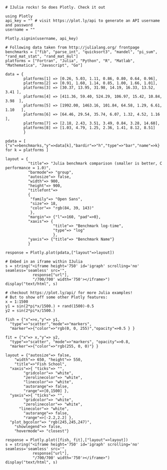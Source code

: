 #+BEGIN_EXAMPLE
  # IJulia rocks! So does Plotly. Check it out

  using Plotly
  api_key = "" # visit https://plot.ly/api to generate an API username and password
  username = ""

  Plotly.signin(username, api_key)
#+END_EXAMPLE

#+BEGIN_EXAMPLE
  # Following data taken from http://julialang.org/ frontpage 
  benchmarks = ["fib", "parse_int", "quicksort3", "mandel", "pi_sum", "rand_mat_stat", "rand_mat_mul"]
  platforms = ["Fortran", "Julia", "Python", "R", "Matlab", "Mathematica", "Javascript", "Go"]

  data = {
          platforms[1] => [0.26, 5.03, 1.11, 0.86, 0.80, 0.64, 0.96],
          platforms[2] => [0.91, 1.60, 1.14, 0.85, 1.00, 1.66, 1.01],
          platforms[3] => [30.37, 13.95, 31.98, 14.19, 16.33, 13.52, 3.41 ],
          platforms[4] => [411.36, 59.40, 524.29, 106.97, 15.42, 10.84, 3.98  ],
          platforms[5] => [1992.00, 1463.16, 101.84, 64.58, 1.29, 6.61, 1.10   ],
          platforms[6] => [64.46, 29.54, 35.74, 6.07, 1.32, 4.52, 1.16 ],
          platforms[7] => [2.18, 2.43, 3.51, 3.49, 0.84, 3.28, 14.60],
          platforms[8] => [1.03, 4.79, 1.25, 2.36, 1.41, 8.12, 8.51]
          }

  pdata = [ {"x"=>benchmarks,"y"=>data[k],"bardir"=>"h","type"=>"bar","name"=>k} for k = platforms ]

  layout = {
            "title"=> "Julia benchmark comparison (smaller is better, C performance = 1.0)",
            "barmode"=> "group",
            "autosize"=> false,
            "width"=> 900,
            "height"=> 900,
            "titlefont"=>
            {
             "family"=> "Open Sans",
             "size"=> 18,
             "color"=> "rgb(84, 39, 143)"
             },
            "margin"=> {"l"=>160, "pad"=>0},
            "xaxis"=> {
                       "title"=> "Benchmark log-time",
                       "type"=> "log"
                       },
            "yaxis"=> {"title"=> "Benchmark Name"}
            }

  response = Plotly.plot(pdata,["layout"=>layout])

  # Embed in an iframe within IJulia
  s = string("<iframe height='750' id='igraph' scrolling='no' seamless='seamless' src='",
              response["url"],
              "/700/700' width='750'></iframe>")
  display("text/html", s)
#+END_EXAMPLE

#+BEGIN_EXAMPLE
  # checkout https://plot.ly/api/ for more Julia examples!
  # But to show off some other Plotly features:
  x = 1:1500
  y1 = sin(2*pi*x/1500.) + rand(1500)-0.5
  y2 = sin(2*pi*x/1500.)

  fish = {"x"=>x,"y"=> y1,
  	"type"=>"scatter","mode"=>"markers",
  	"marker"=>{"color"=>"rgb(0, 0, 255)","opacity"=>0.5 } }

  fit = {"x"=> x,"y"=> y2,
  	"type"=>"scatter", "mode"=>"markers", "opacity"=>0.8,
  	"marker"=>{"color"=>"rgb(255, 0, 0)"} }

  layout = {"autosize"=> false,
      "width"=> 650, "height"=> 550,
      "title"=>"Fish School",
  	"xaxis"=>{ "ticks"=> "",
          "gridcolor"=> "white",
          "zerolinecolor"=> "white",    
          "linecolor"=> "white",
          "autorange"=> false,
          "range"=>[0,1500] },
  	"yaxis"=>{ "ticks"=> "",
          "gridcolor"=> "white",
          "zerolinecolor"=> "white",
  		"linecolor"=> "white",
          "autorange"=> false,
          "range"=>[-2.2,2.2] },
  	"plot_bgcolor"=> "rgb(245,245,247)",
      "showlegend"=> false,
      "hovermode"=> "closest"}

  response = Plotly.plot([fish, fit],["layout"=>layout])
  s = string("<iframe height='750' id='igraph' scrolling='no' seamless='seamless' src='",
              response["url"],
              "/700/700' width='750'></iframe>")
  display("text/html", s)
#+END_EXAMPLE
